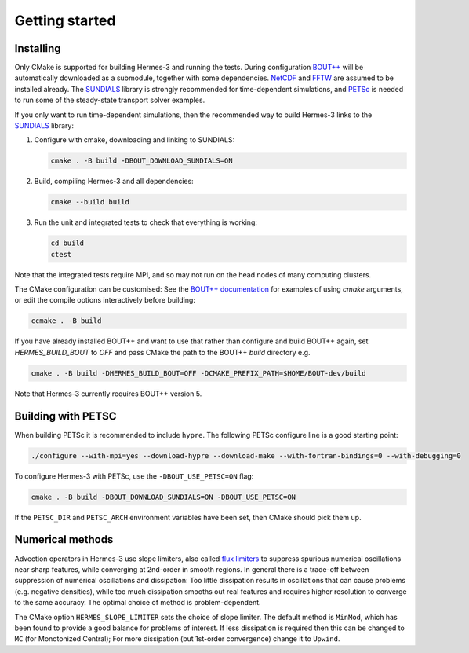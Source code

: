 .. _sec-getting_started:

Getting started
===============

Installing
----------

Only CMake is supported for building Hermes-3 and running the tests.
During configuration `BOUT++
<https://github.com/boutproject/BOUT-dev/>`_ will be automatically
downloaded as a submodule, together with some dependencies. `NetCDF
<https://www.unidata.ucar.edu/software/netcdf/>`_ and `FFTW
<https://www.fftw.org/>`_ are assumed to be installed already.  The
`SUNDIALS <https://computing.llnl.gov/projects/sundials>`_ library is
strongly recommended for time-dependent simulations, and `PETSc
<https://petsc.org>`_ is needed to run some of the steady-state
transport solver examples.

If you only want to run time-dependent simulations, then the
recommended way to build Hermes-3 links to the `SUNDIALS
<https://computing.llnl.gov/projects/sundials>`_ library:

#. Configure with cmake, downloading and linking to SUNDIALS:

   .. code-block:: bash

      cmake . -B build -DBOUT_DOWNLOAD_SUNDIALS=ON

#. Build, compiling Hermes-3 and all dependencies:

   .. code-block:: bash

      cmake --build build

#. Run the unit and integrated tests to check that everything is working:

   .. code-block:: bash

      cd build
      ctest

Note that the integrated tests require MPI, and so may not run on the
head nodes of many computing clusters.

The CMake configuration can be customised: See the `BOUT++
documentation
<https://bout-dev.readthedocs.io/en/latest/user_docs/installing.html#cmake>`_
for examples of using `cmake` arguments, or edit the compile options
interactively before building:

.. code-block:: bash

   ccmake . -B build

If you have already installed BOUT++ and want to use that rather than
configure and build BOUT++ again, set `HERMES_BUILD_BOUT` to `OFF` and pass
CMake the path to the BOUT++ `build` directory e.g.

.. code-block:: bash

   cmake . -B build -DHERMES_BUILD_BOUT=OFF -DCMAKE_PREFIX_PATH=$HOME/BOUT-dev/build

Note that Hermes-3 currently requires BOUT++ version 5.

Building with PETSC
-------------------

When building PETSc it is recommended to include ``hypre``. The
following PETSc configure line is a good starting point:

.. code-block:: bash

   ./configure --with-mpi=yes --download-hypre --download-make --with-fortran-bindings=0 --with-debugging=0

To configure Hermes-3 with PETSc, use the ``-DBOUT_USE_PETSC=ON`` flag:

.. code-block:: bash

      cmake . -B build -DBOUT_DOWNLOAD_SUNDIALS=ON -DBOUT_USE_PETSC=ON

If the ``PETSC_DIR`` and ``PETSC_ARCH`` environment variables have been set,
then CMake should pick them up.

Numerical methods
-----------------

Advection operators in Hermes-3 use slope limiters, also called `flux
limiters <https://en.wikipedia.org/wiki/Flux_limiter>`_ to suppress
spurious numerical oscillations near sharp features, while converging
at 2nd-order in smooth regions. In general there is a trade-off
between suppression of numerical oscillations and dissipation: Too
little dissipation results in oscillations that can cause problems
(e.g. negative densities), while too much dissipation smooths out real
features and requires higher resolution to converge to the same
accuracy. The optimal choice of method is problem-dependent.

The CMake option ``HERMES_SLOPE_LIMITER`` sets the choice of slope
limiter.  The default method is ``MinMod``, which has been found to
provide a good balance for problems of interest. If less dissipation
is required then this can be changed to ``MC`` (for Monotonized
Central); For more dissipation (but 1st-order convergence) change it
to ``Upwind``.
